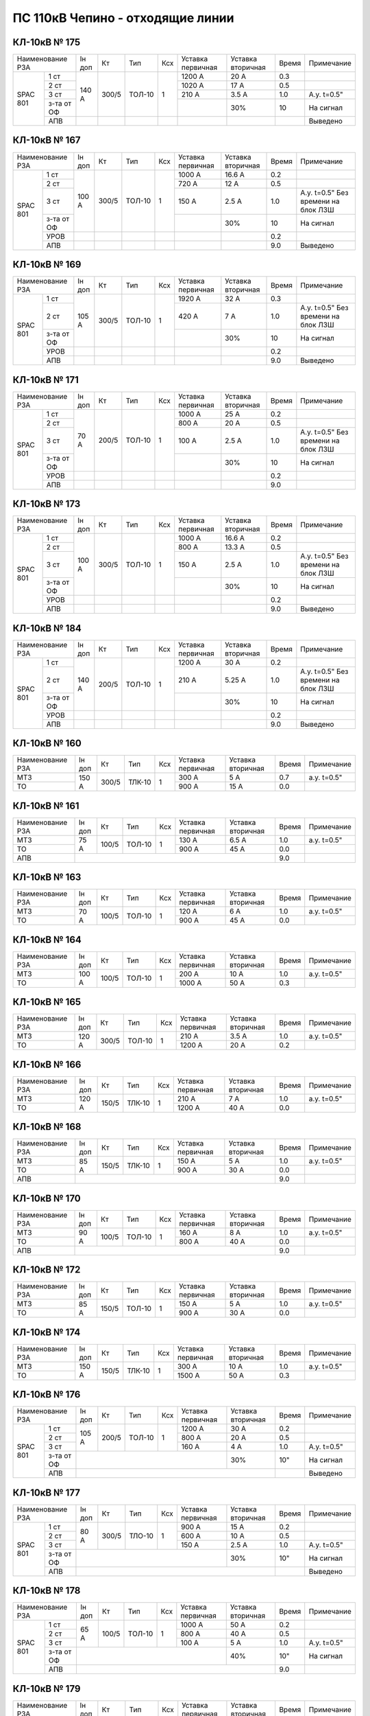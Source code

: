 ПС 110кВ Чепино - отходящие линии
~~~~~~~~~~~~~~~~~~~~~~~~~~~~~~~~~

КЛ-10кВ № 175
"""""""""""""

+----------------+------+-----+------+---+---------+---------+-----+-------------------+
|Наименование РЗА|Iн доп| Кт  | Тип  |Ксх|Уставка  |Уставка  |Время|Примечание         |
|                |      |     |      |   |первичная|вторичная|     |                   |
+-----+----------+------+-----+------+---+---------+---------+-----+-------------------+
|SPAC |1 ст      |140 А |300/5|ТОЛ-10| 1 | 1200 А  | 20 А    | 0.3 |                   |
|801  +----------+      |     |      |   +---------+---------+-----+-------------------+
|     |2 ст      |      |     |      |   | 1020 А  | 17 А    | 0.5 |                   |
|     +----------+      |     |      |   +---------+---------+-----+-------------------+
|     |3 ст      |      |     |      |   | 210 А   | 3.5 А   | 1.0 |А.у. t=0.5"        |
|     +----------+      |     |      |   +---------+---------+-----+-------------------+
|     |з-та от ОФ|      |     |      |   |         |   30%   | 10  | На сигнал         |
|     +----------+------+-----+------+---+---------+---------+-----+-------------------+
|     |АПВ       |      |     |      |   |         |         |     | Выведено          |
+-----+----------+------+-----+------+---+---------+---------+-----+-------------------+

КЛ-10кВ № 167
"""""""""""""

+----------------+------+-----+------+---+---------+---------+-----+-------------------+
|Наименование РЗА|Iн доп| Кт  | Тип  |Ксх|Уставка  |Уставка  |Время|Примечание         |
|                |      |     |      |   |первичная|вторичная|     |                   |
+-----+----------+------+-----+------+---+---------+---------+-----+-------------------+
|SPAC |1 ст      |100 А |300/5|ТОЛ-10| 1 | 1000 А  | 16.6 А  | 0.2 |                   |
|801  +----------+      |     |      |   +---------+---------+-----+-------------------+
|     |2 ст      |      |     |      |   | 720 А   | 12 А    | 0.5 |                   |
|     +----------+      |     |      |   +---------+---------+-----+-------------------+
|     |3 ст      |      |     |      |   | 150 А   | 2.5 А   | 1.0 |А.у. t=0.5" Без    |
|     |          |      |     |      |   |         |         |     |времени на блок ЛЗШ|
|     +----------+      |     |      |   +---------+---------+-----+-------------------+
|     |з-та от ОФ|      |     |      |   |         |   30%   | 10  | На сигнал         |
|     +----------+------+-----+------+---+---------+---------+-----+-------------------+
|     |УРОВ      |      |     |      |   |         |         | 0.2 |                   |
|     +----------+------+-----+------+---+---------+---------+-----+-------------------+
|     |АПВ       |      |     |      |   |         |         | 9.0 | Выведено          |
+-----+----------+------+-----+------+---+---------+---------+-----+-------------------+

КЛ-10кВ № 169
"""""""""""""

+----------------+------+-----+------+---+---------+---------+-----+-------------------+
|Наименование РЗА|Iн доп| Кт  | Тип  |Ксх|Уставка  |Уставка  |Время|Примечание         |
|                |      |     |      |   |первичная|вторичная|     |                   |
+-----+----------+------+-----+------+---+---------+---------+-----+-------------------+
|SPAC |1 ст      |105 А |300/5|ТОЛ-10| 1 | 1920 А  | 32 А    | 0.3 |                   |
|801  +----------+      |     |      |   +---------+---------+-----+-------------------+
|     |2 ст      |      |     |      |   | 420 А   | 7 А     | 1.0 |А.у. t=0.5" Без    |
|     |          |      |     |      |   |         |         |     |времени на блок ЛЗШ|
|     +----------+      |     |      |   +---------+---------+-----+-------------------+
|     |з-та от ОФ|      |     |      |   |         |   30%   | 10  | На сигнал         |
|     +----------+------+-----+------+---+---------+---------+-----+-------------------+
|     |УРОВ      |      |     |      |   |         |         | 0.2 |                   |
|     +----------+------+-----+------+---+---------+---------+-----+-------------------+
|     |АПВ       |      |     |      |   |         |         | 9.0 | Выведено          |
+-----+----------+------+-----+------+---+---------+---------+-----+-------------------+

КЛ-10кВ № 171
"""""""""""""

+----------------+------+-----+------+---+---------+---------+-----+-------------------+
|Наименование РЗА|Iн доп| Кт  | Тип  |Ксх|Уставка  |Уставка  |Время|Примечание         |
|                |      |     |      |   |первичная|вторичная|     |                   |
+-----+----------+------+-----+------+---+---------+---------+-----+-------------------+
|SPAC |1 ст      |70 А  |200/5|ТОЛ-10| 1 | 1000 А  | 25 А    | 0.2 |                   |
|801  +----------+      |     |      |   +---------+---------+-----+-------------------+
|     |2 ст      |      |     |      |   | 800 А   | 20 А    | 0.5 |                   |
|     +----------+      |     |      |   +---------+---------+-----+-------------------+
|     |3 ст      |      |     |      |   | 100 А   | 2.5 А   | 1.0 |А.у. t=0.5" Без    |
|     |          |      |     |      |   |         |         |     |времени на блок ЛЗШ|
|     +----------+      |     |      |   +---------+---------+-----+-------------------+
|     |з-та от ОФ|      |     |      |   |         |   30%   | 10  | На сигнал         |
|     +----------+------+-----+------+---+---------+---------+-----+-------------------+
|     |УРОВ      |      |     |      |   |         |         | 0.2 |                   |
|     +----------+------+-----+------+---+---------+---------+-----+-------------------+
|     |АПВ       |      |     |      |   |         |         | 9.0 |                   |
+-----+----------+------+-----+------+---+---------+---------+-----+-------------------+

КЛ-10кВ № 173
"""""""""""""

+----------------+------+-----+------+---+---------+---------+-----+-------------------+
|Наименование РЗА|Iн доп| Кт  | Тип  |Ксх|Уставка  |Уставка  |Время|Примечание         |
|                |      |     |      |   |первичная|вторичная|     |                   |
+-----+----------+------+-----+------+---+---------+---------+-----+-------------------+
|SPAC |1 ст      |100 А |300/5|ТОЛ-10| 1 | 1000 А  | 16.6 А  | 0.2 |                   |
|801  +----------+      |     |      |   +---------+---------+-----+-------------------+
|     |2 ст      |      |     |      |   | 800 А   | 13.3 А  | 0.5 |                   |
|     +----------+      |     |      |   +---------+---------+-----+-------------------+
|     |3 ст      |      |     |      |   | 150 А   | 2.5 А   | 1.0 |А.у. t=0.5" Без    |
|     |          |      |     |      |   |         |         |     |времени на блок ЛЗШ|
|     +----------+      |     |      |   +---------+---------+-----+-------------------+
|     |з-та от ОФ|      |     |      |   |         |   30%   | 10  | На сигнал         |
|     +----------+------+-----+------+---+---------+---------+-----+-------------------+
|     |УРОВ      |      |     |      |   |         |         | 0.2 |                   |
|     +----------+------+-----+------+---+---------+---------+-----+-------------------+
|     |АПВ       |      |     |      |   |         |         | 9.0 | Выведено          |
+-----+----------+------+-----+------+---+---------+---------+-----+-------------------+

КЛ-10кВ № 184
"""""""""""""

+----------------+------+-----+------+---+---------+---------+-----+-------------------+
|Наименование РЗА|Iн доп| Кт  | Тип  |Ксх|Уставка  |Уставка  |Время|Примечание         |
|                |      |     |      |   |первичная|вторичная|     |                   |
+-----+----------+------+-----+------+---+---------+---------+-----+-------------------+
|SPAC |1 ст      |140 А |200/5|ТОЛ-10| 1 | 1200 А  | 30 А    | 0.2 |                   |
|801  +----------+      |     |      |   +---------+---------+-----+-------------------+
|     |2 ст      |      |     |      |   | 210 А   | 5.25 А  | 1.0 |А.у. t=0.5" Без    |
|     |          |      |     |      |   |         |         |     |времени на блок ЛЗШ|
|     +----------+      |     |      |   +---------+---------+-----+-------------------+
|     |з-та от ОФ|      |     |      |   |         |   30%   | 10  | На сигнал         |
|     +----------+------+-----+------+---+---------+---------+-----+-------------------+
|     |УРОВ      |      |     |      |   |         |         | 0.2 |                   |
|     +----------+------+-----+------+---+---------+---------+-----+-------------------+
|     |АПВ       |      |     |      |   |         |         | 9.0 | Выведено          |
+-----+----------+------+-----+------+---+---------+---------+-----+-------------------+


КЛ-10кВ № 160
"""""""""""""

+----------------+------+-----+------+---+---------+---------+-----+-----------+
|Наименование РЗА|Iн доп| Кт  | Тип  |Ксх|Уставка  |Уставка  |Время|Примечание |
|                |      |     |      |   |первичная|вторичная|     |           |
+----------------+------+-----+------+---+---------+---------+-----+-----------+
| МТЗ            |150 А |300/5|ТЛК-10| 1 | 300 А   | 5 А     | 0.7 |а.у. t=0.5"|
+----------------+      |     |      |   +---------+---------+-----+-----------+
| ТО             |      |     |      |   | 900 А   | 15 А    | 0.0 |           |
+----------------+------+-----+------+---+---------+---------+-----+-----------+

КЛ-10кВ № 161
"""""""""""""

+----------------+------+-----+------+---+---------+---------+-----+-----------+
|Наименование РЗА|Iн доп| Кт  | Тип  |Ксх|Уставка  |Уставка  |Время|Примечание |
|                |      |     |      |   |первичная|вторичная|     |           |
+----------------+------+-----+------+---+---------+---------+-----+-----------+
| МТЗ            | 75 А |100/5|ТОЛ-10| 1 | 130 А   | 6.5 А   | 1.0 |а.у. t=0.5"|
+----------------+      |     |      |   +---------+---------+-----+-----------+
| ТО             |      |     |      |   | 900 А   | 45 А    | 0.0 |           |
+----------------+------+-----+------+---+---------+---------+-----+-----------+
| АПВ            |                                           | 9.0 |           |
+----------------+-------------------------------------------+-----+-----------+

КЛ-10кВ № 163
"""""""""""""

+----------------+------+-----+------+---+---------+---------+-----+-----------+
|Наименование РЗА|Iн доп| Кт  | Тип  |Ксх|Уставка  |Уставка  |Время|Примечание |
|                |      |     |      |   |первичная|вторичная|     |           |
+----------------+------+-----+------+---+---------+---------+-----+-----------+
| МТЗ            |70 А  |100/5|ТОЛ-10| 1 | 120 А   | 6 А     | 1.0 |а.у. t=0.5"|
+----------------+      |     |      |   +---------+---------+-----+-----------+
| ТО             |      |     |      |   | 900 А   | 45 А    | 0.0 |           |
+----------------+------+-----+------+---+---------+---------+-----+-----------+

КЛ-10кВ № 164
"""""""""""""

+----------------+------+-----+------+---+---------+---------+-----+-----------+
|Наименование РЗА|Iн доп| Кт  | Тип  |Ксх|Уставка  |Уставка  |Время|Примечание |
|                |      |     |      |   |первичная|вторичная|     |           |
+----------------+------+-----+------+---+---------+---------+-----+-----------+
| МТЗ            |100 А |100/5|ТОЛ-10| 1 | 200 А   | 10 А    | 1.0 |а.у. t=0.5"|
+----------------+      |     |      |   +---------+---------+-----+-----------+
| ТО             |      |     |      |   | 1000 А  | 50 А    | 0.3 |           |
+----------------+------+-----+------+---+---------+---------+-----+-----------+

КЛ-10кВ № 165
"""""""""""""

+----------------+------+-----+------+---+---------+---------+-----+-----------+
|Наименование РЗА|Iн доп| Кт  | Тип  |Ксх|Уставка  |Уставка  |Время|Примечание |
|                |      |     |      |   |первичная|вторичная|     |           |
+----------------+------+-----+------+---+---------+---------+-----+-----------+
| МТЗ            |120 А |300/5|ТОЛ-10| 1 | 210 А   | 3.5 А   | 1.0 |а.у. t=0.5"|
+----------------+      |     |      |   +---------+---------+-----+-----------+
| ТО             |      |     |      |   | 1200 А  | 20 А    | 0.2 |           |
+----------------+------+-----+------+---+---------+---------+-----+-----------+

КЛ-10кВ № 166
"""""""""""""

+----------------+------+-----+------+---+---------+---------+-----+-----------+
|Наименование РЗА|Iн доп| Кт  | Тип  |Ксх|Уставка  |Уставка  |Время|Примечание |
|                |      |     |      |   |первичная|вторичная|     |           |
+----------------+------+-----+------+---+---------+---------+-----+-----------+
| МТЗ            |120 А |150/5|ТЛК-10| 1 | 210 А   | 7 А     | 1.0 |а.у. t=0.5"|
+----------------+      |     |      |   +---------+---------+-----+-----------+
| ТО             |      |     |      |   | 1200 А  | 40 А    | 0.0 |           |
+----------------+------+-----+------+---+---------+---------+-----+-----------+


КЛ-10кВ № 168
"""""""""""""

+----------------+------+-----+------+---+---------+---------+-----+-----------+
|Наименование РЗА|Iн доп| Кт  | Тип  |Ксх|Уставка  |Уставка  |Время|Примечание |
|                |      |     |      |   |первичная|вторичная|     |           |
+----------------+------+-----+------+---+---------+---------+-----+-----------+
| МТЗ            |85 А  |150/5|ТЛК-10| 1 | 150 А   | 5 А     | 1.0 |а.у. t=0.5"|
+----------------+      |     |      |   +---------+---------+-----+-----------+
| ТО             |      |     |      |   | 900 А   | 30 А    | 0.0 |           |
+----------------+------+-----+------+---+---------+---------+-----+-----------+
| АПВ            |                                           | 9.0 |           |
+----------------+-------------------------------------------+-----+-----------+

КЛ-10кВ № 170
"""""""""""""

+----------------+------+-----+------+---+---------+---------+-----+-----------+
|Наименование РЗА|Iн доп| Кт  | Тип  |Ксх|Уставка  |Уставка  |Время|Примечание |
|                |      |     |      |   |первичная|вторичная|     |           |
+----------------+------+-----+------+---+---------+---------+-----+-----------+
| МТЗ            |90 А  |100/5|ТОЛ-10| 1 | 160 А   | 8 А     | 1.0 |а.у. t=0.5"|
+----------------+      |     |      |   +---------+---------+-----+-----------+
| ТО             |      |     |      |   | 800 А   | 40 А    | 0.0 |           |
+----------------+------+-----+------+---+---------+---------+-----+-----------+
| АПВ            |                                           | 9.0 |           |
+----------------+-------------------------------------------+-----+-----------+


КЛ-10кВ № 172
"""""""""""""

+----------------+------+-----+------+---+---------+---------+-----+-----------+
|Наименование РЗА|Iн доп| Кт  | Тип  |Ксх|Уставка  |Уставка  |Время|Примечание |
|                |      |     |      |   |первичная|вторичная|     |           |
+----------------+------+-----+------+---+---------+---------+-----+-----------+
| МТЗ            |85 А  |150/5|ТОЛ-10| 1 | 150 А   | 5 А     | 1.0 |а.у. t=0.5"|
+----------------+      |     |      |   +---------+---------+-----+-----------+
| ТО             |      |     |      |   | 900 А   | 30 А    | 0.0 |           |
+----------------+------+-----+------+---+---------+---------+-----+-----------+

КЛ-10кВ № 174
"""""""""""""

+----------------+------+-----+------+---+---------+---------+-----+-----------+
|Наименование РЗА|Iн доп| Кт  | Тип  |Ксх|Уставка  |Уставка  |Время|Примечание |
|                |      |     |      |   |первичная|вторичная|     |           |
+----------------+------+-----+------+---+---------+---------+-----+-----------+
| МТЗ            |150 А |150/5|ТЛК-10| 1 | 300 А   | 10 А    | 1.0 |а.у. t=0.5"|
+----------------+      |     |      |   +---------+---------+-----+-----------+
| ТО             |      |     |      |   | 1500 А  | 50 А    | 0.3 |           |
+----------------+------+-----+------+---+---------+---------+-----+-----------+

КЛ-10кВ № 176
"""""""""""""

+----------------+------+-----+------+---+---------+---------+-----+-----------+
|Наименование РЗА|Iн доп| Кт  | Тип  |Ксх|Уставка  |Уставка  |Время|Примечание |
|                |      |     |      |   |первичная|вторичная|     |           |
+-----+----------+------+-----+------+---+---------+---------+-----+-----------+
|SPAC |1 ст      |105 А |200/5|ТОЛ-10| 1 | 1200 А  | 30 А    | 0.2 |           |
|801  +----------+      |     |      |   +---------+---------+-----+-----------+
|     |2 ст      |      |     |      |   | 800 А   | 20 А    | 0.5 |           |
|     +----------+      |     |      |   +---------+---------+-----+-----------+
|     |3 ст      |      |     |      |   | 160 А   | 4 А     | 1.0 |А.у. t=0.5"|
|     |          |      |     |      |   |         |         |     |           |
|     +----------+------+-----+------+---+---------+---------+-----+-----------+
|     |з-та от ОФ|                                 |   30%   | 10" | На сигнал |
|     +----------+---------------------------------+---------+-----+-----------+
|     |АПВ       |                                           |     | Выведено  |
+-----+----------+-------------------------------------------+-----+-----------+

КЛ-10кВ № 177
"""""""""""""

+----------------+------+-----+------+---+---------+---------+-----+-----------+
|Наименование РЗА|Iн доп| Кт  | Тип  |Ксх|Уставка  |Уставка  |Время|Примечание |
|                |      |     |      |   |первичная|вторичная|     |           |
+-----+----------+------+-----+------+---+---------+---------+-----+-----------+
|SPAC |1 ст      |80 А  |300/5|ТЛО-10| 1 | 900 А   | 15 А    | 0.2 |           |
|801  +----------+      |     |      |   +---------+---------+-----+-----------+
|     |2 ст      |      |     |      |   | 600 А   | 10 А    | 0.5 |           |
|     +----------+      |     |      |   +---------+---------+-----+-----------+
|     |3 ст      |      |     |      |   | 150 А   | 2.5 А   | 1.0 |А.у. t=0.5"|
|     |          |      |     |      |   |         |         |     |           |
|     +----------+------+-----+------+---+---------+---------+-----+-----------+
|     |з-та от ОФ|                                 |   30%   | 10" | На сигнал |
|     +----------+---------------------------------+---------+-----+-----------+
|     |АПВ       |                                           |     | Выведено  |
+-----+----------+-------------------------------------------+-----+-----------+

КЛ-10кВ № 178
"""""""""""""

+----------------+------+-----+------+---+---------+---------+-----+-----------+
|Наименование РЗА|Iн доп| Кт  | Тип  |Ксх|Уставка  |Уставка  |Время|Примечание |
|                |      |     |      |   |первичная|вторичная|     |           |
+-----+----------+------+-----+------+---+---------+---------+-----+-----------+
|SPAC |1 ст      |65 А  |100/5|ТОЛ-10| 1 | 1000 А  | 50 А    | 0.2 |           |
|801  +----------+      |     |      |   +---------+---------+-----+-----------+
|     |2 ст      |      |     |      |   | 800 А   | 40 А    | 0.5 |           |
|     +----------+      |     |      |   +---------+---------+-----+-----------+
|     |3 ст      |      |     |      |   | 100 А   | 5 А     | 1.0 |А.у. t=0.5"|
|     |          |      |     |      |   |         |         |     |           |
|     +----------+------+-----+------+---+---------+---------+-----+-----------+
|     |з-та от ОФ|                                 |   40%   | 10" | На сигнал |
|     +----------+---------------------------------+---------+-----+-----------+
|     |АПВ       |                                           | 9.0 |           |
+-----+----------+-------------------------------------------+-----+-----------+

КЛ-10кВ № 179
"""""""""""""

+----------------+------+-----+------+---+---------+---------+-----+-----------+
|Наименование РЗА|Iн доп| Кт  | Тип  |Ксх|Уставка  |Уставка  |Время|Примечание |
|                |      |     |      |   |первичная|вторичная|     |           |
+-----+----------+------+-----+------+---+---------+---------+-----+-----------+
|SPAC |1 ст      |280 А |300/5|ТОЛ-10| 1 | 1200 А  | 20 А    | 0.2 |           |
|801  +----------+      |     |      |   +---------+---------+-----+-----------+
|     |2 ст      |      |     |      |   | 720 А   | 12 А    | 0.5 |           |
|     +----------+      |     |      |   +---------+---------+-----+-----------+
|     |3 ст      |      |     |      |   | 420 А   | 7 А     | 1.0 |А.у. t=0.5"|
|     |          |      |     |      |   |         |         |     |           |
|     +----------+------+-----+------+---+---------+---------+-----+-----------+
|     |з-та от ОФ|                                 |   30%   | 10" | На сигнал |
|     +----------+---------------------------------+---------+-----+-----------+
|     |АПВ       |                                           |     | Выведено  |
+-----+----------+-------------------------------------------+-----+-----------+

КЛ-10кВ № 182
"""""""""""""

+----------------+------+-----+------+---+---------+---------+-----+-----------+
|Наименование РЗА|Iн доп| Кт  | Тип  |Ксх|Уставка  |Уставка  |Время|Примечание |
|                |      |     |      |   |первичная|вторичная|     |           |
+-----+----------+------+-----+------+---+---------+---------+-----+-----------+
|SPAC |1 ст      |160 А |200/5|ТОЛ-10| 1 | 1800 А  | 45 А    | 0.1 |           |
|801  +----------+      |     |      |   +---------+---------+-----+-----------+
|     |2 ст      |      |     |      |   | 1500 А  | 37.5 А  | 0.2 |           |
|     +----------+      |     |      |   +---------+---------+-----+-----------+
|     |3 ст      |      |     |      |   | 240 А   | 6 А     | 1.0 |А.у. t=0.5"|
|     |          |      |     |      |   |         |         |     |           |
|     +----------+------+-----+------+---+---------+---------+-----+-----------+
|     |з-та от ОФ|                                 |   30%   | 10" | На сигнал |
|     +----------+---------------------------------+---------+-----+-----------+
|     |АПВ       |                                           |     | Выведено  |
+-----+----------+-------------------------------------------+-----+-----------+

